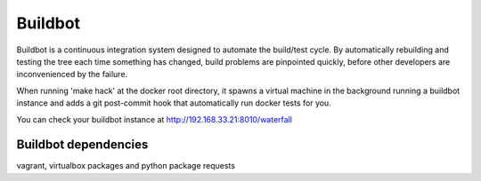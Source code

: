 Buildbot
========

Buildbot is a continuous integration system designed to automate the
build/test cycle. By automatically rebuilding and testing the tree each time
something has changed, build problems are pinpointed quickly, before other
developers are inconvenienced by the failure.

When running 'make hack' at the docker root directory, it spawns a virtual
machine in the background running a buildbot instance and adds a git
post-commit hook that automatically run docker tests for you.

You can check your buildbot instance at http://192.168.33.21:8010/waterfall


Buildbot dependencies
---------------------

vagrant, virtualbox packages and python package requests

